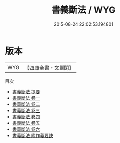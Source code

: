 #+TITLE: 書義斷法 / WYG
#+DATE: 2015-08-24 22:02:53.194801
* 版本
 |       WYG|【四庫全書・文淵閣】|
目次
 - [[file:KR1b0033_000.txt::000-1a][書義斷法 提要]]
 - [[file:KR1b0033_001.txt::001-1a][書義斷法 卷一]]
 - [[file:KR1b0033_002.txt::002-1a][書義斷法 卷二]]
 - [[file:KR1b0033_003.txt::003-1a][書義斷法 卷三]]
 - [[file:KR1b0033_004.txt::004-1a][書義斷法 卷四]]
 - [[file:KR1b0033_005.txt::005-1a][書義斷法 卷五]]
 - [[file:KR1b0033_006.txt::006-1a][書義斷法 卷六]]
 - [[file:KR1b0033_007.txt::007-1a][書義斷法 附作義要訣]]
